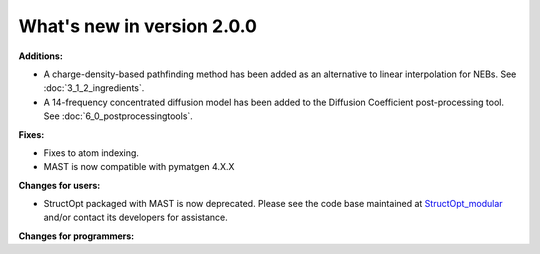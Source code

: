 #############################
What's new in version 2.0.0
#############################

**Additions:**

* A charge-density-based pathfinding method has been added as an alternative to linear interpolation for NEBs. See :doc:`3_1_2_ingredients`.
* A 14-frequency concentrated diffusion model has been added to the Diffusion Coefficient post-processing tool. See :doc:`6_0_postprocessingtools`.

**Fixes:**

* Fixes to atom indexing.
* MAST is now compatible with pymatgen 4.X.X

**Changes for users:**

* StructOpt packaged with MAST is now deprecated. Please see the code base maintained at `StructOpt_modular <https://github.com/uw-cmg/StructOpt_modular>`_ and/or contact its developers for assistance.

**Changes for programmers:**


